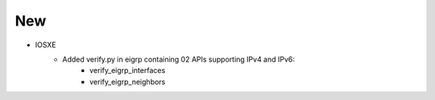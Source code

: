 --------------------------------------------------------------------------------
                            New
--------------------------------------------------------------------------------
* IOSXE
    * Added verify.py in eigrp containing 02 APIs supporting IPv4 and IPv6:
        * verify_eigrp_interfaces
        * verify_eigrp_neighbors
